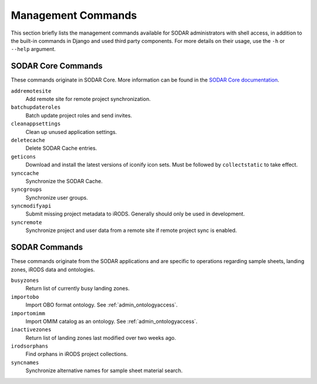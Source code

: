 .. _admin_commands:

Management Commands
^^^^^^^^^^^^^^^^^^^

This section briefly lists the management commands available for SODAR
administrators with shell access, in addition to the built-in commands in Django
and used third party components. For more details on their usage, use the
``-h`` or ``--help`` argument.


SODAR Core Commands
===================

These commands originate in SODAR Core. More information can be found in the
`SODAR Core documentation <https://sodar-core.readthedocs.io/en/latest/>`_.

``addremotesite``
    Add remote site for remote project synchronization.
``batchupdateroles``
    Batch update project roles and send invites.
``cleanappsettings``
    Clean up unused application settings.
``deletecache``
    Delete SODAR Cache entries.
``geticons``
    Download and install the latest versions of iconify icon sets. Must be
    followed by ``collectstatic`` to take effect.
``synccache``
    Synchronize the SODAR Cache.
``syncgroups``
    Synchronize user groups.
``syncmodifyapi``
    Submit missing project metadata to iRODS. Generally should only be used in
    development.
``syncremote``
    Synchronize project and user data from a remote site if remote project sync
    is enabled.


SODAR Commands
==============

These commands originate from the SODAR applications and are specific to
operations regarding sample sheets, landing zones, iRODS data and ontologies.

``busyzones``
    Return list of currently busy landing zones.
``importobo``
    Import OBO format ontology. See :ref:`admin_ontologyaccess`.
``importomimm``
    Import OMIM catalog as an ontology. See :ref:`admin_ontologyaccess`.
``inactivezones``
    Return list of landing zones last modified over two weeks ago.
``irodsorphans``
    Find orphans in iRODS project collections.
``syncnames``
    Synchronize alternative names for sample sheet material search.
